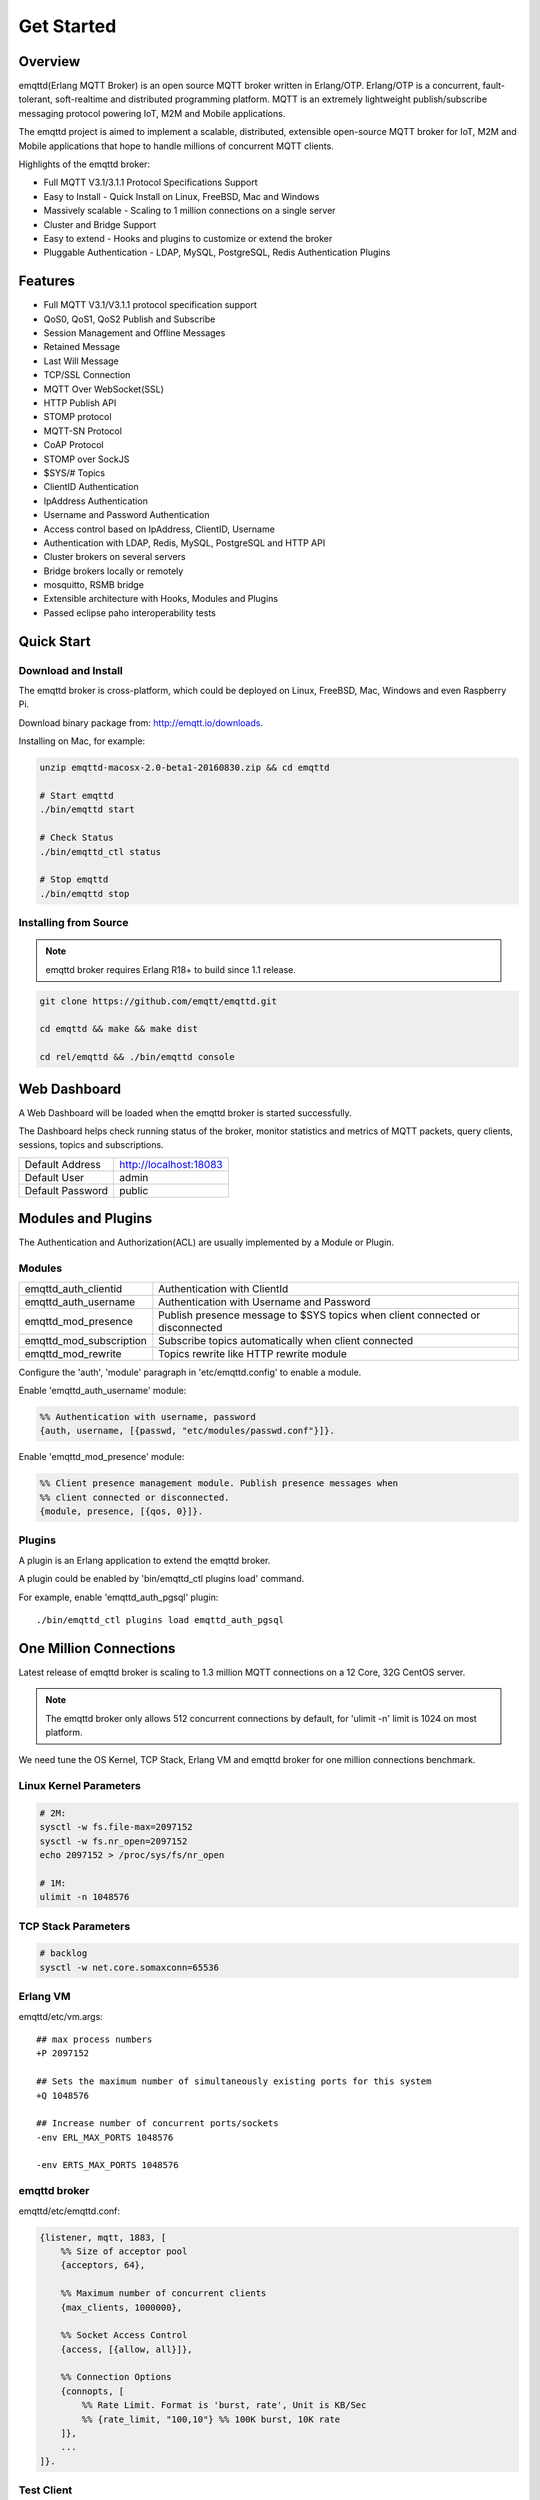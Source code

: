 
.. _getstarted:

===========
Get Started
===========

--------
Overview
--------

emqttd(Erlang MQTT Broker) is an open source MQTT broker written in Erlang/OTP. Erlang/OTP is a concurrent, fault-tolerant, soft-realtime and distributed programming platform. MQTT is an extremely lightweight publish/subscribe messaging protocol powering IoT, M2M and Mobile applications.

The emqttd project is aimed to implement a scalable, distributed, extensible open-source MQTT broker for IoT, M2M and Mobile applications that hope to handle millions of concurrent MQTT clients.

Highlights of the emqttd broker:

* Full MQTT V3.1/3.1.1 Protocol Specifications Support
* Easy to Install - Quick Install on Linux, FreeBSD, Mac and Windows
* Massively scalable - Scaling to 1 million connections on a single server
* Cluster and Bridge Support
* Easy to extend - Hooks and plugins to customize or extend the broker
* Pluggable Authentication - LDAP, MySQL, PostgreSQL, Redis Authentication Plugins

--------
Features
--------

* Full MQTT V3.1/V3.1.1 protocol specification support
* QoS0, QoS1, QoS2 Publish and Subscribe
* Session Management and Offline Messages
* Retained Message
* Last Will Message
* TCP/SSL Connection
* MQTT Over WebSocket(SSL)
* HTTP Publish API
* STOMP protocol
* MQTT-SN Protocol
* CoAP Protocol
* STOMP over SockJS
* $SYS/# Topics
* ClientID Authentication
* IpAddress Authentication
* Username and Password Authentication
* Access control based on IpAddress, ClientID, Username
* Authentication with LDAP, Redis, MySQL, PostgreSQL and HTTP API
* Cluster brokers on several servers
* Bridge brokers locally or remotely
* mosquitto, RSMB bridge
* Extensible architecture with Hooks, Modules and Plugins
* Passed eclipse paho interoperability tests

-----------
Quick Start
-----------

Download and Install
--------------------

The emqttd broker is cross-platform, which could be deployed on Linux, FreeBSD, Mac, Windows and even Raspberry Pi.

Download binary package from: http://emqtt.io/downloads.

Installing on Mac, for example:

.. code-block:: bash

    unzip emqttd-macosx-2.0-beta1-20160830.zip && cd emqttd

    # Start emqttd
    ./bin/emqttd start

    # Check Status
    ./bin/emqttd_ctl status

    # Stop emqttd
    ./bin/emqttd stop

Installing from Source
----------------------

.. NOTE:: emqttd broker requires Erlang R18+ to build since 1.1 release.

.. code-block:: bash

    git clone https://github.com/emqtt/emqttd.git

    cd emqttd && make && make dist

    cd rel/emqttd && ./bin/emqttd console

-------------
Web Dashboard
-------------

A Web Dashboard will be loaded when the emqttd broker is started successfully.

The Dashboard helps check running status of the broker, monitor statistics and metrics of MQTT packets, query clients, sessions, topics and subscriptions.

+------------------+---------------------------+
| Default Address  | http://localhost:18083    |
+------------------+---------------------------+
| Default User     | admin                     |
+------------------+---------------------------+
| Default Password | public                    |
+------------------+---------------------------+

.. image:: ./_static/images/dashboard.png

-------------------
Modules and Plugins
-------------------

The Authentication and Authorization(ACL) are usually implemented by a Module or Plugin.

Modules
-------

+-------------------------+--------------------------------------------+
| emqttd_auth_clientid    | Authentication with ClientId               |
+-------------------------+--------------------------------------------+
| emqttd_auth_username    | Authentication with Username and Password  |
+-------------------------+--------------------------------------------+
| emqttd_mod_presence     | Publish presence message to $SYS topics    |
|                         | when client connected or disconnected      |
+-------------------------+--------------------------------------------+
| emqttd_mod_subscription | Subscribe topics automatically when client |
|                         | connected                                  |
+-------------------------+--------------------------------------------+
| emqttd_mod_rewrite      | Topics rewrite like HTTP rewrite module    |
+-------------------------+--------------------------------------------+

Configure the 'auth', 'module' paragraph in 'etc/emqttd.config' to enable a module.

Enable 'emqttd_auth_username' module:

.. code-block:: erlang

    %% Authentication with username, password
    {auth, username, [{passwd, "etc/modules/passwd.conf"}]}.

Enable 'emqttd_mod_presence' module:

.. code-block:: erlang

    %% Client presence management module. Publish presence messages when 
    %% client connected or disconnected.
    {module, presence, [{qos, 0}]}.

Plugins
-------

A plugin is an Erlang application to extend the emqttd broker.

+----------------------------+-----------------------------------+
| `emqttd_plugin_template`_  | Plugin template and demo          |
+----------------------------+-----------------------------------+
| `emqttd_dashboard`_        | Web Dashboard                     |
+----------------------------+-----------------------------------+
| `emqttd_auth_ldap`_        | LDAP Auth Plugin                  |
+----------------------------+-----------------------------------+
| `emqttd_auth_http`_        | Authentication/ACL with HTTP API  |
+----------------------------+-----------------------------------+
| `emqttd_auth_mysql`  _     | Authentication with MySQL         |
+----------------------------+-----------------------------------+
| `emqttd_auth_pgsql`_       | Authentication with PostgreSQL    |
+----------------------------+-----------------------------------+
| `emqttd_auth_redis`_       | Authentication with Redis         |
+----------------------------+-----------------------------------+
| `emqttd_plugin_mongo`_     | Authentication with MongoDB       |
+----------------------------+-----------------------------------+
| `emqttd_sn`_               | MQTT-SN Protocol Plugin            |
+----------------------------+-----------------------------------+
| `emqttd_stomp`_            | STOMP Protocol Plugin            |
+----------------------------+-----------------------------------+
| `emqttd_sockjs`_           | SockJS(Stomp) Plugin              |
+----------------------------+-----------------------------------+
| `emqttd_recon`_            | Recon Plugin                      |
+----------------------------+-----------------------------------+

A plugin could be enabled by 'bin/emqttd_ctl plugins load' command.

For example, enable 'emqttd_auth_pgsql' plugin::

    ./bin/emqttd_ctl plugins load emqttd_auth_pgsql

-----------------------
One Million Connections
-----------------------

Latest release of emqttd broker is scaling to 1.3 million MQTT connections on a 12 Core, 32G CentOS server.

.. NOTE::

    The emqttd broker only allows 512 concurrent connections by default, for 'ulimit -n' limit is 1024 on most platform.

We need tune the OS Kernel, TCP Stack, Erlang VM and emqttd broker for one million connections benchmark.

Linux Kernel Parameters
-----------------------

.. code-block:: bash

    # 2M:
    sysctl -w fs.file-max=2097152
    sysctl -w fs.nr_open=2097152
    echo 2097152 > /proc/sys/fs/nr_open

    # 1M:
    ulimit -n 1048576

TCP Stack Parameters
--------------------

.. code-block:: bash

    # backlog
    sysctl -w net.core.somaxconn=65536

Erlang VM
---------

emqttd/etc/vm.args::

    ## max process numbers
    +P 2097152

    ## Sets the maximum number of simultaneously existing ports for this system
    +Q 1048576

    ## Increase number of concurrent ports/sockets
    -env ERL_MAX_PORTS 1048576

    -env ERTS_MAX_PORTS 1048576

emqttd broker
-------------

emqttd/etc/emqttd.conf:

.. code-block:: erlang

    {listener, mqtt, 1883, [
        %% Size of acceptor pool
        {acceptors, 64},

        %% Maximum number of concurrent clients
        {max_clients, 1000000},

        %% Socket Access Control
        {access, [{allow, all}]},

        %% Connection Options
        {connopts, [
            %% Rate Limit. Format is 'burst, rate', Unit is KB/Sec
            %% {rate_limit, "100,10"} %% 100K burst, 10K rate
        ]},
        ...
    ]}.

Test Client
-----------

.. code-block:: bash

    sysctl -w net.ipv4.ip_local_port_range="500 65535"
    echo 1000000 > /proc/sys/fs/nr_open
    ulimit -n 100000

---------------------
MQTT Client Libraries
---------------------

GitHub: https://github.com/emqtt

+--------------------+----------------------+
| `emqttc`_          | Erlang MQTT Client   |
+--------------------+----------------------+
| `emqtt_benchmark`_ | MQTT benchmark Tool  |
+--------------------+----------------------+
| `CocoaMQTT`_       | Swift MQTT Client    |
+--------------------+----------------------+
| `QMQTT`_           | QT MQTT Client       |
+--------------------+----------------------+

.. _emqttc:          https://github.com/emqtt/emqttc
.. _emqtt_benchmark: https://github.com/emqtt/emqtt_benchmark
.. _CocoaMQTT:       https://github.com/emqtt/CocoaMQTT
.. _QMQTT:           https://github.com/emqtt/qmqtt

.. _emqttd_plugin_template: https://github.com/emqtt/emqttd_plugin_template
.. _emqttd_dashboard:       https://github.com/emqtt/emqttd_dashboard
.. _emqttd_auth_ldap:       https://github.com/emqtt/emqttd_auth_ldap
.. _emqttd_auth_http:       https://github.com/emqtt/emqttd_auth_http
.. _emqttd_auth_mysql:      https://github.com/emqtt/emqttd_plugin_mysql
.. _emqttd_auth_pgsql:      https://github.com/emqtt/emqttd_plugin_pgsql
.. _emqttd_auth_redis:      https://github.com/emqtt/emqttd_plugin_redis
.. _emqttd_auth_mongo:      https://github.com/emqtt/emqttd_plugin_mongo
.. _emqttd_reloader:        https://github.com/emqtt/emqttd_reloader
.. _emqttd_stomp:           https://github.com/emqtt/emqttd_stomp
.. _emqttd_sockjs:          https://github.com/emqtt/emqttd_sockjs
.. _emqttd_recon:           https://github.com/emqtt/emqttd_recon
.. _emqttd_sn:              https://github.com/emqtt/emqttd_sn

